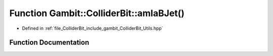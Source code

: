 .. _exhale_function_Utils_8hpp_1acef57926d6067a635ebf410f5a9e7303:

Function Gambit::ColliderBit::amIaBJet()
========================================

- Defined in :ref:`file_ColliderBit_include_gambit_ColliderBit_Utils.hpp`


Function Documentation
----------------------


.. doxygenfunction:: Gambit::ColliderBit::amIaBJet()
   :project: GAMBIT